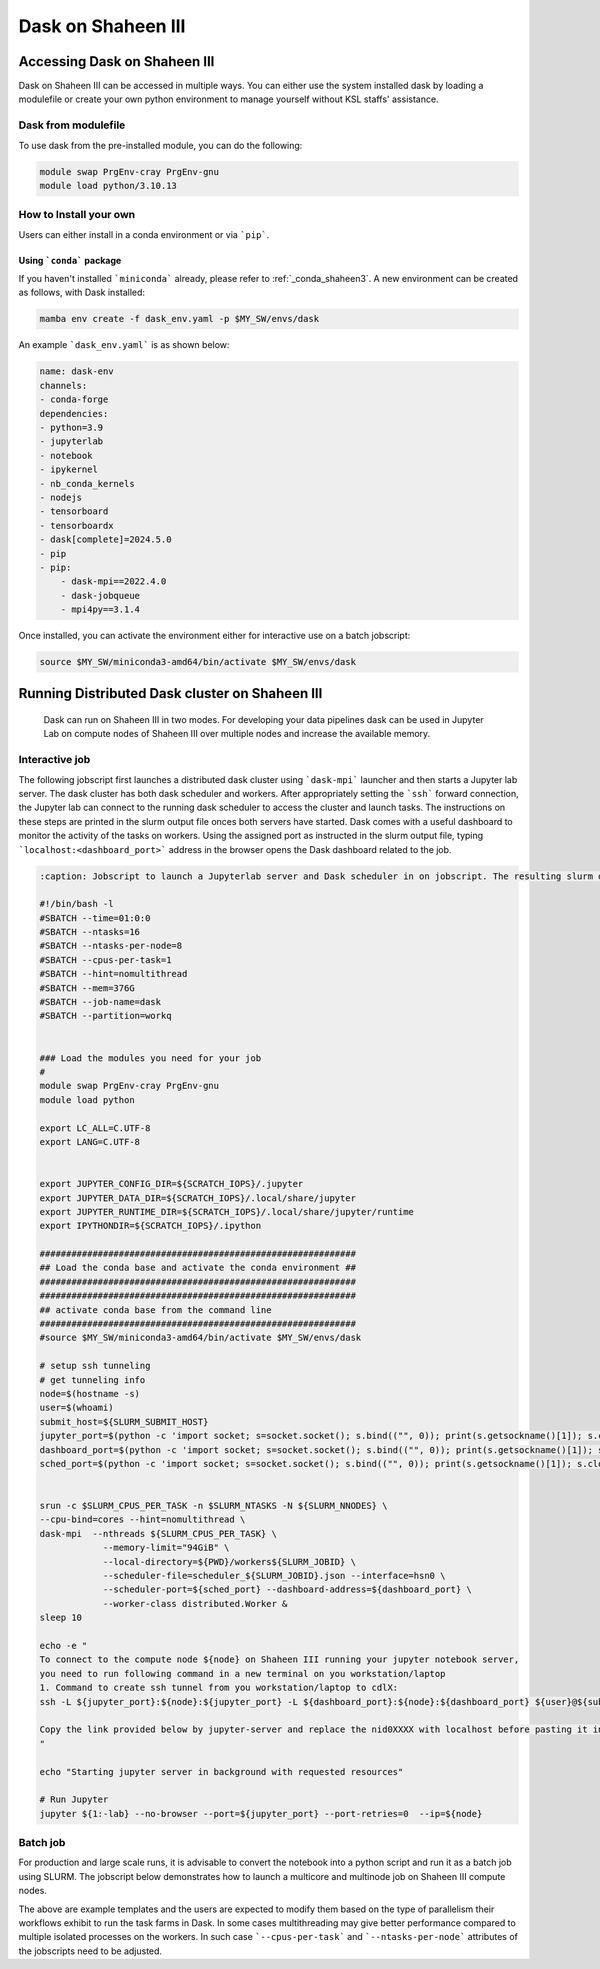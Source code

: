 .. sectionauthor:: Mohsin Ahmed Shaikh <mohsin.shaikh@kaust.edu.sa>
.. meta::
    :description: Dask
    :keywords: dask, dask_mpi, dask_array, xarray

.. _dask_on_shaheen3:

==========================================
Dask on Shaheen III
==========================================

Accessing Dask on Shaheen III
===============================
Dask on Shaheen III can be accessed in multiple ways. You can either use the system installed dask by loading a modulefile or create your own python environment to manage yourself without KSL staffs' assistance.

Dask from modulefile
---------------------

To use dask from the pre-installed module, you can do the following:

.. code-block::
    
    module swap PrgEnv-cray PrgEnv-gnu
    module load python/3.10.13

How to Install your own
------------------------
Users can either install in a conda environment or via ```pip```.  

Using ```conda``` package
**************************

If you haven't installed ```miniconda``` already, please refer to :ref:`_conda_shaheen3`.
A new environment can be created as follows, with Dask installed: 

.. code-block::

    mamba env create -f dask_env.yaml -p $MY_SW/envs/dask
    
An example ```dask_env.yaml``` is as shown below:

.. code-block::

    name: dask-env
    channels:
    - conda-forge
    dependencies:
    - python=3.9
    - jupyterlab 
    - notebook 
    - ipykernel 
    - nb_conda_kernels 
    - nodejs
    - tensorboard
    - tensorboardx
    - dask[complete]=2024.5.0
    - pip
    - pip: 
        - dask-mpi==2022.4.0
        - dask-jobqueue
        - mpi4py==3.1.4
  
Once installed, you can activate the environment either for interactive use on a batch jobscript:

.. code-block::

    source $MY_SW/miniconda3-amd64/bin/activate $MY_SW/envs/dask

 
Running Distributed Dask cluster on Shaheen III
===============================================

 Dask can run on Shaheen III in two modes. For developing your data pipelines dask can be used in Jupyter Lab on compute nodes of Shaheen III over multiple nodes and increase the available memory.

Interactive job
----------------
The following jobscript first launches a distributed dask cluster using ```dask-mpi``` launcher and then starts a Jupyter lab server. The dask cluster has both dask scheduler and workers. After appropriately setting the ```ssh``` forward connection, the Jupyter lab can connect to the running dask scheduler to access the cluster and launch tasks. The instructions on these steps are printed in the slurm output file onces both servers have started.  
Dask comes with a useful dashboard to monitor the activity of the tasks on workers. Using the assigned port as instructed in the slurm output file, typing ```localhost:<dashboard_port>``` address in the browser opens the Dask dashboard related to the job.

.. code-block::
    
    :caption: Jobscript to launch a Jupyterlab server and Dask scheduler in on jobscript. The resulting slurm output file prints the subsequent steps to establish to ```ssh``` tunnel to connect to the Jupyterlab and Dask dashboard.  

    #!/bin/bash -l 
    #SBATCH --time=01:0:0
    #SBATCH --ntasks=16
    #SBATCH --ntasks-per-node=8
    #SBATCH --cpus-per-task=1
    #SBATCH --hint=nomultithread
    #SBATCH --mem=376G
    #SBATCH --job-name=dask
    #SBATCH --partition=workq


    ### Load the modules you need for your job
    #
    module swap PrgEnv-cray PrgEnv-gnu
    module load python

    export LC_ALL=C.UTF-8
    export LANG=C.UTF-8


    export JUPYTER_CONFIG_DIR=${SCRATCH_IOPS}/.jupyter
    export JUPYTER_DATA_DIR=${SCRATCH_IOPS}/.local/share/jupyter
    export JUPYTER_RUNTIME_DIR=${SCRATCH_IOPS}/.local/share/jupyter/runtime
    export IPYTHONDIR=${SCRATCH_IOPS}/.ipython

    ############################################################
    ## Load the conda base and activate the conda environment ##
    ############################################################
    ############################################################
    ## activate conda base from the command line
    ############################################################
    #source $MY_SW/miniconda3-amd64/bin/activate $MY_SW/envs/dask

    # setup ssh tunneling
    # get tunneling info
    node=$(hostname -s)
    user=$(whoami)
    submit_host=${SLURM_SUBMIT_HOST}
    jupyter_port=$(python -c 'import socket; s=socket.socket(); s.bind(("", 0)); print(s.getsockname()[1]); s.close()')
    dashboard_port=$(python -c 'import socket; s=socket.socket(); s.bind(("", 0)); print(s.getsockname()[1]); s.close()')
    sched_port=$(python -c 'import socket; s=socket.socket(); s.bind(("", 0)); print(s.getsockname()[1]); s.close()')

    	
    srun -c $SLURM_CPUS_PER_TASK -n $SLURM_NTASKS -N ${SLURM_NNODES} \
    --cpu-bind=cores --hint=nomultithread \
    dask-mpi  --nthreads ${SLURM_CPUS_PER_TASK} \
    		--memory-limit="94GiB" \
    		--local-directory=${PWD}/workers${SLURM_JOBID} \
    		--scheduler-file=scheduler_${SLURM_JOBID}.json --interface=hsn0 \
    		--scheduler-port=${sched_port} --dashboard-address=${dashboard_port} \
    		--worker-class distributed.Worker &
    sleep 10

    echo -e "
    To connect to the compute node ${node} on Shaheen III running your jupyter notebook server,
    you need to run following command in a new terminal on you workstation/laptop
    1. Command to create ssh tunnel from you workstation/laptop to cdlX:
    ssh -L ${jupyter_port}:${node}:${jupyter_port} -L ${dashboard_port}:${node}:${dashboard_port} ${user}@${submit_host}.hpc.kaust.edu.sa

    Copy the link provided below by jupyter-server and replace the nid0XXXX with localhost before pasting it in your browser on your workstation/laptop. Do not forget to close the notebooks you open in you browser and shutdown the jupyter client in your browser for gracefully exiting this job or else you will have to manually cancel this job running your jupyter server.
    "

    echo "Starting jupyter server in background with requested resources"

    # Run Jupyter
    jupyter ${1:-lab} --no-browser --port=${jupyter_port} --port-retries=0  --ip=${node}

Batch job
----------
For production and large scale runs, it is advisable to convert the notebook into a python script and run it as a batch job using SLURM. The jobscript below demonstrates how to launch a multicore and multinode job on Shaheen III compute nodes.

.. code-block:: bash
   :caption: 

   #!/bin/bash -l 
   #SBATCH --time=01:0:0
   #SBATCH --ntasks=32
   #SBATCH --ntasks-per-node=4
   #SBATCH --cpus-per-task=48
   #SBATCH --hint=nomultithread
   #SBATCH --mem=376G
   #SBATCH --job-name=dask_batch

   module swap PrgEnv-cray PrgEnv-gnu
   module load python


   #source $MY_SW/miniconda3-amd64/bin/activate $MY_SW/envs/dask

   export LC_ALL=C.UTF-8
   export LANG=C.UTF-8

   # setup ssh tunneling
   # get tunneling info
   node=$(hostname -s)
   user=$(whoami)
   submit_host=${SLURM_SUBMIT_HOST}
   dashboard_port=$(python -c 'import socket; s=socket.socket(); s.bind(("", 0)); print(s.getsockname()[1]); s.close()')
   sched_port=$(python -c 'import socket; s=socket.socket(); s.bind(("", 0)); print(s.getsockname()[1]); s.close()')

   srun -c $SLURM_CPUS_PER_TASK -n $SLURM_NTASKS -N ${SLURM_NNODES} \
   --cpu-bind=cores --hint=nomultithread \
   dask-mpi  --nthreads ${SLURM_CPUS_PER_TASK} \
   		--memory-limit="94GiB" \
   		--local-directory=${PWD}/workers${SLURM_JOBID} \
   		--scheduler-file=scheduler_${SLURM_JOBID}.json --interface=hsn0 \
   		--scheduler-port=${sched_port} --dashboard-address=${dashboard_port} \
   		--worker-class distributed.Worker &

   echo "
   To connect to the Dask Dashboard, copy the following line and paste in new termial, then using URL in a browser : localhost:10001 

   ssh -L {dashboard_port}:${node}:${dashboard_port} ${user}@${submit_host}.hpc.kaust.edu.sa
   "
   sleep 10
   time -p  python dask_futures_xarray.py



The above are example templates and the users are expected to modify them based on the type of parallelism their workflows exhibit to run the task farms in Dask. In some cases multithreading may give better performance compared to multiple isolated processes on the workers. In such case ```--cpus-per-task``` and ```--ntasks-per-node``` attributes of the jobscripts need to be adjusted.  